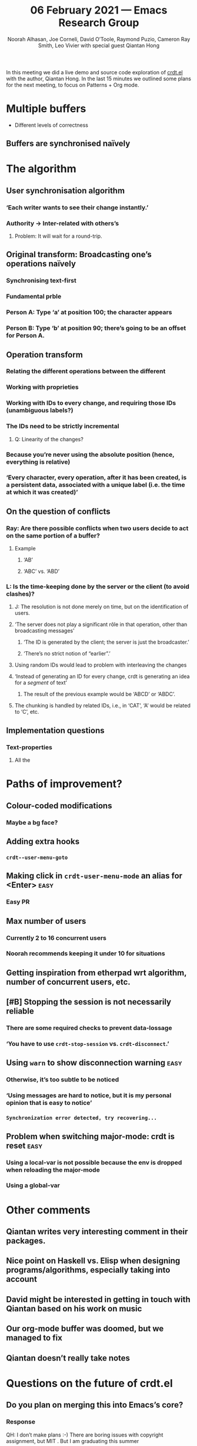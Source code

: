 #+TITLE: 06 February 2021 — Emacs Research Group
#+Author: Noorah Alhasan, Joe Corneli, David O’Toole, Raymond Puzio, Cameron Ray Smith, Leo Vivier with special guest Qiantan Hong
#+roam_tag: HI
#+FIRN_UNDER: erg
#+FIRN_LAYOUT: update
#+DATE_CREATED: <2021-06-02 Saturday>

In this meeting we did a live demo and source code exploration of
[[https://code.librehq.com/qhong/crdt.el][crdt.el]] with the author, Qiantan Hong.  In the last 15 minutes we
outlined some plans for the next meeting, to focus on Patterns + Org
mode.

* Multiple buffers

- Different levels of correctness

** Buffers are synchronised naïvely
* The algorithm
** User synchronisation algorithm
*** ‘Each writer wants to see their change instantly.’
*** Authority → Inter-related with others’s
**** Problem: It will wait for a round-trip.
** Original transform: Broadcasting one’s operations naïvely
*** Synchronising text-first
*** Fundamental prble
*** Person A: Type ‘a’ at position 100; the character appears
*** Person B: Type ‘b’ at position 90; there’s going to be an offset for Person A.
** Operation transform
*** Relating the different operations between the different
*** Working with proprieties
*** Working with IDs to every change, and requiring those IDs (unambiguous labels?)
*** The IDs need to be strictly incremental
**** Q: Linearity of the changes?
*** Because you’re never using the absolute position (hence, everything is relative)
*** ‘Every character, every operation, after it has been created, is a persistent data, associated with a unique label (i.e. the time at which it was created)’
** On the question of conflicts
*** Ray: Are there possible conflicts when two users decide to act on the same portion of a buffer?
**** Example
***** ‘AB’
***** ‘ABC’ vs. ‘ABD’
*** L: Is the time-keeping done by the server or the client (to avoid clashes)?
**** J: The resolution is not done merely on time, but on the identification of users.
**** ‘The server does not play a significant rôle in that operation, other than broadcasting messages’
***** ‘The ID is generated by the client; the server is just the broadcaster.’
***** ‘There’s no strict notion of “earlier”.’
**** Using random IDs would lead to problem with interleaving the changes
**** ‘Instead of generating an ID for every change, crdt is generating an idea for a /segment/ of text’
***** The result of the previous example would be ‘ABCD’ or ‘ABDC’.
**** The chunking is handled by related IDs, i.e., in ‘CAT’, ‘A’ would be related to ‘C’, etc.
** Implementation questions
*** Text-properties
**** All the
* Paths of improvement?
** Colour-coded modifications
*** Maybe a bg face?
** Adding extra hooks
*** ~crdt--user-menu-goto~
** Making click in ~crdt-user-menu-mode~ an alias for <Enter>           :easy:
*** Easy PR
** Max number of users
*** Currently 2 to 16 concurrent users
*** Noorah recommends keeping it under 10 for situations
** Getting inspiration from etherpad wrt algorithm, number of concurrent users, etc.
** [#B] Stopping the session is not necessarily reliable
*** There are some required checks to prevent data-lossage
*** ‘You have to use ~crdt-stop-session~ vs. ~crdt-disconnect~.’
** Using ~warn~ to show disconnection warning                           :easy:
*** Otherwise, it’s too subtle to be noticed
*** ‘Using messages are hard to notice, but it is my personal opinion that is easy to notice’
*** ~Synchronization error detected, try recovering...~
** Problem when switching major-mode: crdt is reset                   :easy:
*** Using a local-var is not possible because the env is dropped when reloading the major-mode
*** Using a global-var
* Other comments
** Qiantan writes very interesting comment in their packages.
** Nice point on Haskell vs. Elisp when designing programs/algorithms, especially taking into account
** David might be interested in getting in touch with Qiantan based on his work on music
** Our org-mode buffer was doomed, but we managed to fix
** Qiantan doesn’t really take notes
* Questions on the future of crdt.el
** Do you plan on merging this into Emacs’s core?
*** Response
QH: I don’t make plans :-)
There are boring issues with copyright assignment, but MIT .
But I am graduating this summer
*** /CLA/ ? might be a problem because of MIT. (Copyright Licence Agreement, historically made against MIT)
*** MELPA?
** Can we help to work on UX & development?
We’d be quite excited to keep working on this as a population of testers
and as potential helpers with the code.
LV has no experience with this algorithm...
LV Would be excited to work with the UX of the program.
*** What would be necessary to facilitate the development of crdt.el?
**** UX might be an easy thing to address
**** Iterating on the code
***** Qiantan is happy to explain some of the code to us.
**** Documentation
**** Organising a hackathon for improving crdt.el?
***** Qiantan works very efficiently when they’re alone; however, they’d be happy to help.
* PAR (Project Action Report/Review)
** 1. Review the intention: what do we expect to learn or make together?
- Qiantan as special guest to describe and demo crdt
- Q&A about CRDT
- This is a perfect example of the kind of thing we wanted to do
** 2. Establish what is happening: what and how are we learning?
- Very successful demo
- Fun time getting to know Qiantan
** 3. What are some different perspectives on what’s happening?
- Worked well from Qiantan’s side
- Qiantan doesn’t use org mode... it generates section
- We are very excited about crdt
- Joe took less notes this time
** 4. What did we learn or change?
- We found a few bugs and possible features
- We understand the CRDT algorithm and also features of the code (like clicking on users to follow them)
** 5. What else should we change going forward?
- Leo to liaise UX, dev stuff
- Nice to have further sessions where we go in depth about code
- Ideal to have specific questions
- Email bugs and features
- Follow up with a demo of the music stuff sometime
- Follow up with a public session to promote this at some stage
- Prepare for CRDT Hackathon in summer?
* Next time
** Meeting with Charlie next week [2021-02-13 Sat 18:30-20:30]
*** Exploration of Joe’s org-roam-based-workflow
**** org-roam might be optional for them, since most of them are not by any stretch of the imagination expert Emacs users
***** Could we have the same level of success with a novice, as we did with Qiantan (an expert) today?
****** Could be a nice reflection on our bridging the gap
****** It would also allow us to /harvest/ the design serendipity of other people
**** Functional demo, something à la David with Noorah?
*** Working on patterns
**** Esp. on the virtuous circle of working/PAR/working/PAR/…
**** In the context of Emacs & research
***** We’d be covering new ground: Source for a paper
* Agenda for next time
** Interview on patterns, as a ERG/Peeragogy joint venture
*** COMMENT org (25%)
**** Just present the way we take notes; no need to go into the deep stuff
**** Noorah might be able to present a shortened version of her org setup.
*** COMMENT patterns (75%)
*** Patterns
** Other stuff (45 min)
*** AI & Data analysis
**** Exchange between digital humanities and AI
* Points for later
** Collaborative slip-box
